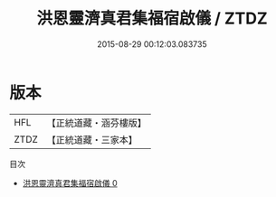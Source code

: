 #+TITLE: 洪恩靈濟真君集福宿啟儀 / ZTDZ

#+DATE: 2015-08-29 00:12:03.083735
* 版本
 |       HFL|【正統道藏・涵芬樓版】|
 |      ZTDZ|【正統道藏・三家本】|
目次
 - [[file:KR5b0153_000.txt][洪恩靈濟真君集福宿啟儀 0]]
